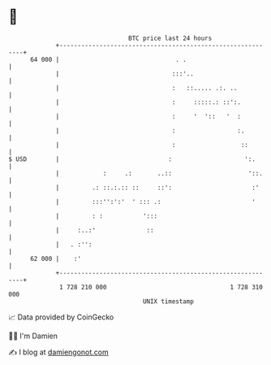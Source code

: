 * 👋

#+begin_example
                                    BTC price last 24 hours                    
                +------------------------------------------------------------+ 
         64 000 |                                . .                         | 
                |                               :::'..                       | 
                |                               :   ::..... .:. ..           | 
                |                               :     :::::.: ::':.          | 
                |                               :     '  '::   '  :          | 
                |                               :                 :.         | 
                |                               :                  ::        | 
   $ USD        |                              :                    ':.      | 
                |            :     .:       ..::                     '::.    | 
                |         .: ::.:.:: ::     ::':                      :'     | 
                |         :::'':':'  ' ::: .:                         '      | 
                |         : :           ':::                                 | 
                |     :..:'              ::                                  | 
                |   . :'':                                                   | 
         62 000 |    :'                                                      | 
                +------------------------------------------------------------+ 
                 1 728 210 000                                  1 728 310 000  
                                        UNIX timestamp                         
#+end_example
📈 Data provided by CoinGecko

🧑‍💻 I'm Damien

✍️ I blog at [[https://www.damiengonot.com][damiengonot.com]]
